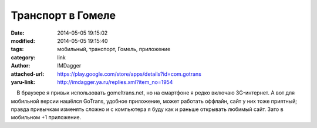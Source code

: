 Транспорт в Гомеле
==================
:date: 2014-05-05 19:15:02
:modified: 2014-05-05 19:15:40
:tags: мобильный, транспорт, Гомель, приложение
:category: link
:author: IMDagger
:attached-url: https://play.google.com/store/apps/details?id=com.gotrans
:yaru-link: http://imdagger.ya.ru/replies.xml?item_no=1954

    В браузере я привык использовать gomeltrans.net, но на смартфоне я
редко включаю 3G-интернет. А вот для мобильной версии нашёлся GoTrans,
удобное приложение, может работать оффлайн, сайт у них тоже приятный;
правда привычкам изменять сложно и с компьютера я буду как и раньше
открывать любимый сайт. Зато в мобильном +1 приложение.

